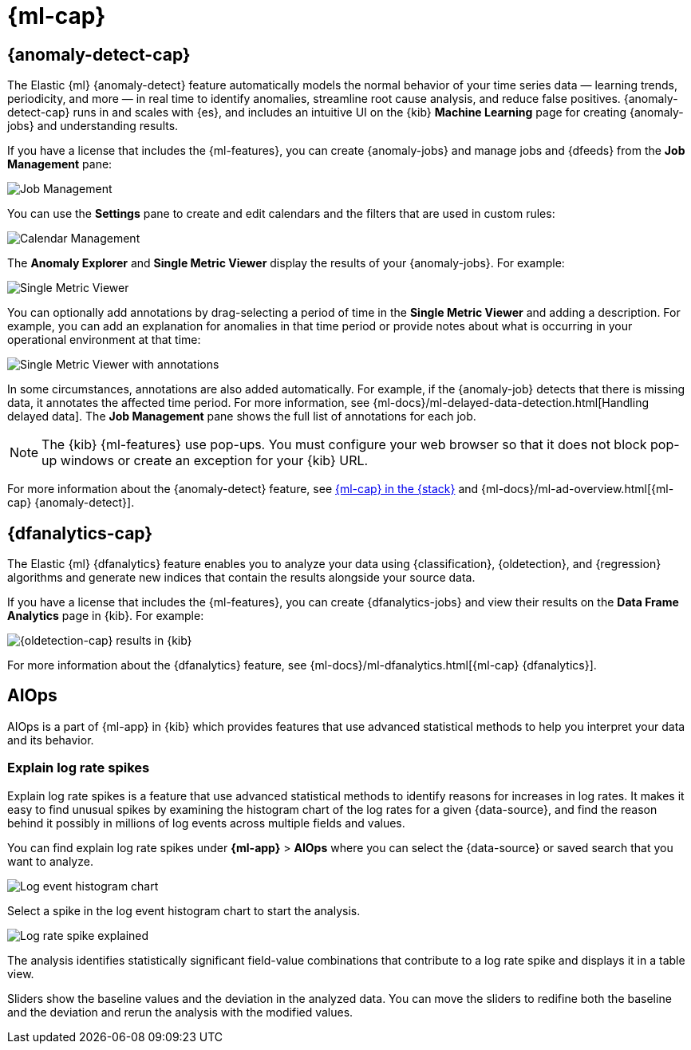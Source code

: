 [role="xpack"]
[[xpack-ml]]
= {ml-cap}

[partintro]
--
As data sets increase in size and complexity, the human effort required to
inspect dashboards or maintain rules for spotting infrastructure problems,
cyber attacks, or business issues becomes impractical. Elastic {ml-features}
such as {anomaly-detect} and {oldetection} make it easier to notice suspicious
activities with minimal human interference.

{kib} includes a free *{data-viz}* to learn more about your data. In particular,
if your data is stored in {es} and contains a time field, you can use the
*{data-viz}* to identify possible fields for {anomaly-detect}:

[role="screenshot"]
image::user/ml/images/ml-data-visualizer-sample.jpg[{data-viz} for sample flight data]

You can also upload a CSV, NDJSON, or log file. The *{data-viz}*
identifies the file format and field mappings. You can then optionally import
that data into an {es} index. To change the default file size limit, see
<<kibana-general-settings, fileUpload:maxFileSize advanced settings>>.

If {stack-security-features} are enabled, users must have the necessary
privileges to use {ml-features}. Refer to
{ml-docs}/setup.html#setup-privileges[Set up {ml-features}].

NOTE: There are limitations in {ml-features} that affect {kib}. For more 
information, refer to {ml-docs}/ml-limitations.html[{ml-cap}].

--

[[xpack-ml-anomalies]]
== {anomaly-detect-cap}

The Elastic {ml} {anomaly-detect} feature automatically models the normal
behavior of your time series data — learning trends, periodicity, and more — in
real time to identify anomalies, streamline root cause analysis, and reduce
false positives. {anomaly-detect-cap} runs in and scales with {es}, and
includes an intuitive UI on the {kib} *Machine Learning* page for creating
{anomaly-jobs} and understanding results.

If you have a license that includes the {ml-features}, you can
create {anomaly-jobs} and manage jobs and {dfeeds} from the *Job Management*
pane:

[role="screenshot"]
image::user/ml/images/ml-job-management.png[Job Management]

You can use the *Settings* pane to create and edit calendars and the
filters that are used in custom rules:

[role="screenshot"]
image::user/ml/images/ml-settings.png[Calendar Management]

The *Anomaly Explorer* and *Single Metric Viewer* display the results of your
{anomaly-jobs}. For example:

[role="screenshot"]
image::user/ml/images/ml-single-metric-viewer.png[Single Metric Viewer]

You can optionally add annotations by drag-selecting a period of time in
the *Single Metric Viewer* and adding a description. For example, you can add an
explanation for anomalies in that time period or provide notes about what is
occurring in your operational environment at that time:

[role="screenshot"]
image::user/ml/images/ml-annotations-list.png[Single Metric Viewer with annotations]

In some circumstances, annotations are also added automatically. For example, if
the {anomaly-job} detects that there is missing data, it annotates the affected
time period. For more information, see
{ml-docs}/ml-delayed-data-detection.html[Handling delayed data]. The
*Job Management* pane shows the full list of annotations for each job.

NOTE: The {kib} {ml-features} use pop-ups. You must configure your web
browser so that it does not block pop-up windows or create an exception for your
{kib} URL.

For more information about the {anomaly-detect} feature, see
https://www.elastic.co/what-is/elastic-stack-machine-learning[{ml-cap} in the {stack}]
and {ml-docs}/ml-ad-overview.html[{ml-cap} {anomaly-detect}].

[[xpack-ml-dfanalytics]]
== {dfanalytics-cap}

The Elastic {ml} {dfanalytics} feature enables you to analyze your data using
{classification}, {oldetection}, and {regression} algorithms and generate new
indices that contain the results alongside your source data.

If you have a license that includes the {ml-features}, you can create
{dfanalytics-jobs} and view their results on the *Data Frame Analytics* page in
{kib}. For example:

[role="screenshot"]
image::user/ml/images/outliers.png[{oldetection-cap} results in {kib}]

For more information about the {dfanalytics} feature, see
{ml-docs}/ml-dfanalytics.html[{ml-cap} {dfanalytics}].

[[xpack-ml-aiops]]
== AIOps

AIOps is a part of {ml-app} in {kib} which provides features that use advanced 
statistical methods to help you interpret your data and its behavior.

[discrete]
[[explain-log-rate-spikes]]
=== Explain log rate spikes

Explain log rate spikes is a feature that use advanced statistical methods to 
identify reasons for increases in log rates. It makes it easy to find unusual 
spikes by examining the histogram chart of the log rates for a given 
{data-source}, and find the reason behind it possibly in millions of log events 
across multiple fields and values.

You can find explain log rate spikes under **{ml-app}** > **AIOps** where you 
can select the {data-source} or saved search that you want to analyze.

[role="screenshot"]
image::user/ml/images/ml-explain-log-rate-before.png[Log event histogram chart]

Select a spike in the log event histogram chart to start the analysis.

[role="screenshot"]
image::user/ml/images/ml-explain-log-rate.png[Log rate spike explained]

The analysis identifies statistically significant field-value combinations that 
contribute to a log rate spike and displays it in a table view.

Sliders show the baseline values and the deviation in the analyzed data. You can 
move the sliders to redifine both the baseline and the deviation and rerun the 
analysis with the modified values.


